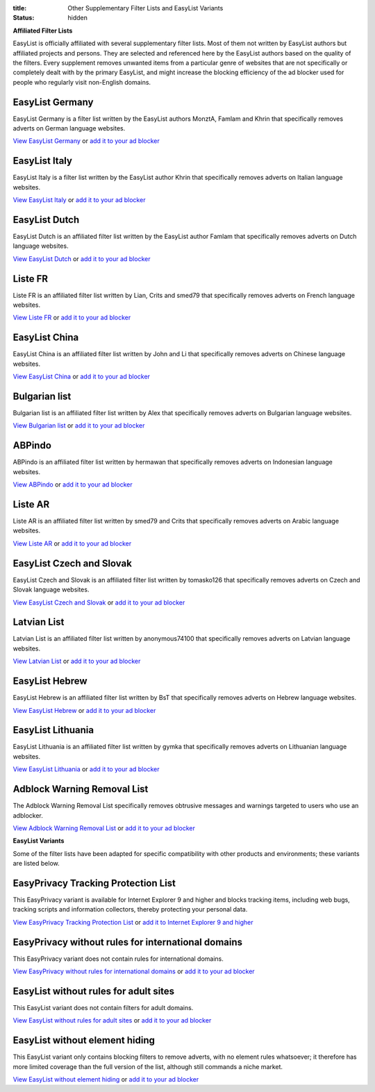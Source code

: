 :title: Other Supplementary Filter Lists and EasyList Variants
:status: hidden

**Affiliated Filter Lists**

EasyList is officially affiliated with several supplementary filter lists. Most of them not written by EasyList authors but affiliated projects and persons. They are selected and referenced here by the EasyList authors based on the quality of the filters. Every supplement removes unwanted items from a particular genre of websites that are not specifically or completely dealt with by the primary EasyList, and might increase the blocking efficiency of the ad blocker used for people who regularly visit non-English domains.

----------------
EasyList Germany
----------------
EasyList Germany is a filter list written by the EasyList authors MonztA, Famlam and Khrin that specifically removes adverts on German language websites.

`View EasyList Germany <https://easylist-downloads.adblockplus.org/easylistgermany.txt>`_ or `add it to your ad blocker <abp:subscribe?location=https%3A%2F%2Feasylist-downloads.adblockplus.org%2Feasylistgermany.txt&title=EasyList%20Germany&requiresLocation=https://easylist-downloads.adblockplus.org/easylist.txt&requiresTitle=EasyList>`__

--------------
EasyList Italy
--------------
EasyList Italy is a filter list written by the EasyList author Khrin that specifically removes adverts on Italian language websites.

`View EasyList Italy <https://easylist-downloads.adblockplus.org/easylistitaly.txt>`_ or `add it to your ad blocker <abp:subscribe?location=https%3A%2F%2Feasylist-downloads.adblockplus.org%2Feasylistitaly.txt&title=EasyList%20Italy&requiresLocation=https://easylist-downloads.adblockplus.org/easylist.txt&requiresTitle=EasyList>`__

--------------
EasyList Dutch
--------------
EasyList Dutch is an affiliated filter list written by the EasyList author Famlam that specifically removes adverts on Dutch language websites.

`View EasyList Dutch <https://easylist-downloads.adblockplus.org/easylistdutch.txt>`_ or `add it to your ad blocker <abp:subscribe?location=https://easylist-downloads.adblockplus.org/easylistdutch.txt&title=EasyList%20Dutch&requiresLocation=https://easylist-downloads.adblockplus.org/easylist.txt&requiresTitle=EasyList>`__

--------
Liste FR
--------
Liste FR is an affiliated filter list written by Lian, Crits and smed79 that specifically removes adverts on French language websites.

`View Liste FR <https://easylist-downloads.adblockplus.org/liste_fr.txt>`_ or `add it to your ad blocker <abp:subscribe?location=https://easylist-downloads.adblockplus.org/liste_fr.txt&title=Liste%20FR&requiresLocation=https://easylist-downloads.adblockplus.org/easylist.txt&requiresTitle=EasyList>`__

--------------
EasyList China
--------------
EasyList China is an affiliated filter list written by John and Li that specifically removes adverts on Chinese language websites.

`View EasyList China <https://easylist-downloads.adblockplus.org/easylistchina.txt>`_ or `add it to your ad blocker <abp:subscribe?location=https://easylist-downloads.adblockplus.org/easylistchina.txt&title=EasyList%20China&requiresLocation=https://easylist-downloads.adblockplus.org/easylist.txt&requiresTitle=EasyList>`__

--------------
Bulgarian list
--------------
Bulgarian list is an affiliated filter list written by Alex that specifically removes adverts on Bulgarian language websites.

`View Bulgarian list <http://stanev.org/abp/adblock_bg.txt>`_ or `add it to your ad blocker <abp:subscribe?location=http%3A%2F%2Fstanev.org%2Fabp%2Fadblock_bg.txt&title=Bulgarian%20list&requiresLocation=https://easylist-downloads.adblockplus.org/easylist.txt&requiresTitle=EasyList>`__

-------
ABPindo
-------
ABPindo is an affiliated filter list written by hermawan that specifically removes adverts on Indonesian language websites.

`View ABPindo <https://raw.githubusercontent.com/heradhis/indonesianadblockrules/master/subscriptions/abpindo.txt>`_ or `add it to your ad blocker <abp:subscribe?location=https://raw.githubusercontent.com/heradhis/indonesianadblockrules/master/subscriptions/abpindo.txt&title=ABPindo&requiresLocation=https://easylist-downloads.adblockplus.org/easylist.txt&requiresTitle=EasyList>`__

--------
Liste AR
--------
Liste AR is an affiliated filter list written by smed79 and Crits that specifically removes adverts on Arabic language websites.

`View Liste AR <https://easylist-downloads.adblockplus.org/Liste_AR.txt>`_ or `add it to your ad blocker <abp:subscribe?location=https://easylist-downloads.adblockplus.org/Liste_AR.txt&title=Liste%20AR&requiresLocation=https://easylist-downloads.adblockplus.org/easylist.txt&requiresTitle=EasyList>`__

-------------------------
EasyList Czech and Slovak
-------------------------
EasyList Czech and Slovak is an affiliated filter list written by tomasko126 that specifically removes adverts on Czech and Slovak language websites.

`View EasyList Czech and Slovak <https://raw.githubusercontent.com/tomasko126/easylistczechandslovak/master/filters.txt>`_ or `add it to your ad blocker <abp:subscribe?location=https://raw.githubusercontent.com/tomasko126/easylistczechandslovak/master/filters.txt&title=EasyList%20Czech%20and%20Slovak&requiresLocation=https://easylist-downloads.adblockplus.org/easylist.txt&requiresTitle=EasyList>`__

------------
Latvian List
------------
Latvian List is an affiliated filter list written by anonymous74100 that specifically removes adverts on Latvian language websites.

`View Latvian List <https://notabug.org/latvian-list/adblock-latvian/raw/master/lists/latvian-list.txt>`_ or `add it to your ad blocker <abp:subscribe?location=https://notabug.org/latvian-list/adblock-latvian/raw/master/lists/latvian-list.txt&title=Latvian%20List&requiresLocation=https://easylist-downloads.adblockplus.org/easylist.txt&requiresTitle=EasyList>`__

---------------
EasyList Hebrew
---------------
EasyList Hebrew is an affiliated filter list written by BsT that specifically removes adverts on Hebrew language websites.

`View EasyList Hebrew <https://raw.githubusercontent.com/AdBlockPlusIsrael/EasyListHebrew/master/EasyListHebrew.txt>`_ or `add it to your ad blocker <abp:subscribe?location=https://raw.github.com/AdBlockPlusIsrael/EasyListHebrew/master/EasyListHebrew.txt&title=EasyList%20Hebrew&requiresLocation=https://easylist-downloads.adblockplus.org/easylist.txt&requiresTitle=EasyList>`__

------------------
EasyList Lithuania
------------------
EasyList Lithuania is an affiliated filter list written by gymka that specifically removes adverts on Lithuanian language websites.

`View EasyList Lithuania <http://margevicius.lt/easylistlithuania.txt>`_ or `add it to your ad blocker <abp:subscribe?location=http://margevicius.lt/easylistlithuania.txt&title=EasyList%20Lithuania&requiresLocation=https://easylist-downloads.adblockplus.org/easylist.txt&requiresTitle=EasyList>`__

----------------------------
Adblock Warning Removal List
----------------------------
The Adblock Warning Removal List specifically removes obtrusive messages and warnings targeted to users who use an adblocker.

`View Adblock Warning Removal List <https://easylist-downloads.adblockplus.org/antiadblockfilters.txt>`_ or `add it to your ad blocker <abp:subscribe?location=https://easylist-downloads.adblockplus.org/antiadblockfilters.txt&title=Adblock%20Warning%20Removal%20List>`__


**EasyList Variants**

Some of the filter lists have been adapted for specific compatibility with other products and environments; these variants are listed below.

------------------------------------
EasyPrivacy Tracking Protection List
------------------------------------
This EasyPrivacy variant is available for Internet Explorer 9 and higher and blocks tracking items, including web bugs, tracking scripts and information collectors, thereby protecting your personal data.

`View EasyPrivacy Tracking Protection List <https://easylist-downloads.adblockplus.org/easyprivacy.tpl>`_ or `add it to Internet Explorer 9 and higher <javascript:window.external.msAddTrackingProtectionList('http://easylist-msie.adblockplus.org/easyprivacy.tpl',%20'EasyPrivacy%20Tracking%20Protection%20List')>`__

---------------------------------------------------
EasyPrivacy without rules for international domains
---------------------------------------------------
This EasyPrivacy variant does not contain rules for international domains.

`View EasyPrivacy without rules for international domains <https://easylist-downloads.adblockplus.org/easyprivacy_nointernational.txt>`_ or `add it to your ad blocker <abp:subscribe?location=https://easylist-downloads.adblockplus.org/easyprivacy_nointernational.txt&title=EasyPrivacy%20without%20rules%20for%20international%20domains&requiresLocation=https://easylist-downloads.adblockplus.org/easylist.txt&requiresTitle=EasyList>`__

--------------------------------------
EasyList without rules for adult sites
--------------------------------------
This EasyList variant does not contain filters for adult domains.

`View EasyList without rules for adult sites <https://easylist-downloads.adblockplus.org/easylist_noadult.txt>`_ or `add it to your ad blocker <abp:subscribe?location=https://easylist-downloads.adblockplus.org/easylist_noadult.txt&title=EasyList%20without%20rules%20for%20adult%20sites>`__

-------------------------------
EasyList without element hiding
-------------------------------
This EasyList variant only contains blocking filters to remove adverts, with no element rules whatsoever; it therefore has more limited coverage than the full version of the list, although still commands a niche market.

`View EasyList without element hiding <https://easylist-downloads.adblockplus.org/easylist_noelemhide.txt>`_ or `add it to your ad blocker <abp:subscribe?location=https://easylist-downloads.adblockplus.org/easylist_noelemhide.txt&title=EasyList%20without%20element%20hiding>`__
